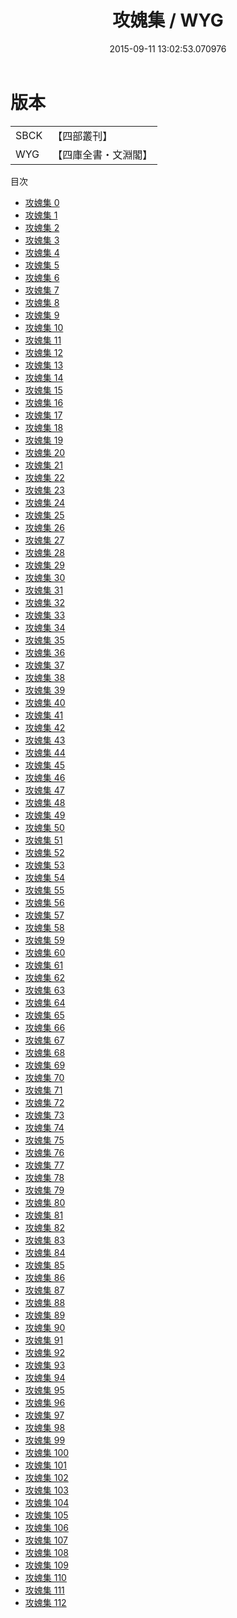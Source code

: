 #+TITLE: 攻媿集 / WYG

#+DATE: 2015-09-11 13:02:53.070976
* 版本
 |      SBCK|【四部叢刊】  |
 |       WYG|【四庫全書・文淵閣】|
目次
 - [[file:KR4d0243_000.txt][攻媿集 0]]
 - [[file:KR4d0243_001.txt][攻媿集 1]]
 - [[file:KR4d0243_002.txt][攻媿集 2]]
 - [[file:KR4d0243_003.txt][攻媿集 3]]
 - [[file:KR4d0243_004.txt][攻媿集 4]]
 - [[file:KR4d0243_005.txt][攻媿集 5]]
 - [[file:KR4d0243_006.txt][攻媿集 6]]
 - [[file:KR4d0243_007.txt][攻媿集 7]]
 - [[file:KR4d0243_008.txt][攻媿集 8]]
 - [[file:KR4d0243_009.txt][攻媿集 9]]
 - [[file:KR4d0243_010.txt][攻媿集 10]]
 - [[file:KR4d0243_011.txt][攻媿集 11]]
 - [[file:KR4d0243_012.txt][攻媿集 12]]
 - [[file:KR4d0243_013.txt][攻媿集 13]]
 - [[file:KR4d0243_014.txt][攻媿集 14]]
 - [[file:KR4d0243_015.txt][攻媿集 15]]
 - [[file:KR4d0243_016.txt][攻媿集 16]]
 - [[file:KR4d0243_017.txt][攻媿集 17]]
 - [[file:KR4d0243_018.txt][攻媿集 18]]
 - [[file:KR4d0243_019.txt][攻媿集 19]]
 - [[file:KR4d0243_020.txt][攻媿集 20]]
 - [[file:KR4d0243_021.txt][攻媿集 21]]
 - [[file:KR4d0243_022.txt][攻媿集 22]]
 - [[file:KR4d0243_023.txt][攻媿集 23]]
 - [[file:KR4d0243_024.txt][攻媿集 24]]
 - [[file:KR4d0243_025.txt][攻媿集 25]]
 - [[file:KR4d0243_026.txt][攻媿集 26]]
 - [[file:KR4d0243_027.txt][攻媿集 27]]
 - [[file:KR4d0243_028.txt][攻媿集 28]]
 - [[file:KR4d0243_029.txt][攻媿集 29]]
 - [[file:KR4d0243_030.txt][攻媿集 30]]
 - [[file:KR4d0243_031.txt][攻媿集 31]]
 - [[file:KR4d0243_032.txt][攻媿集 32]]
 - [[file:KR4d0243_033.txt][攻媿集 33]]
 - [[file:KR4d0243_034.txt][攻媿集 34]]
 - [[file:KR4d0243_035.txt][攻媿集 35]]
 - [[file:KR4d0243_036.txt][攻媿集 36]]
 - [[file:KR4d0243_037.txt][攻媿集 37]]
 - [[file:KR4d0243_038.txt][攻媿集 38]]
 - [[file:KR4d0243_039.txt][攻媿集 39]]
 - [[file:KR4d0243_040.txt][攻媿集 40]]
 - [[file:KR4d0243_041.txt][攻媿集 41]]
 - [[file:KR4d0243_042.txt][攻媿集 42]]
 - [[file:KR4d0243_043.txt][攻媿集 43]]
 - [[file:KR4d0243_044.txt][攻媿集 44]]
 - [[file:KR4d0243_045.txt][攻媿集 45]]
 - [[file:KR4d0243_046.txt][攻媿集 46]]
 - [[file:KR4d0243_047.txt][攻媿集 47]]
 - [[file:KR4d0243_048.txt][攻媿集 48]]
 - [[file:KR4d0243_049.txt][攻媿集 49]]
 - [[file:KR4d0243_050.txt][攻媿集 50]]
 - [[file:KR4d0243_051.txt][攻媿集 51]]
 - [[file:KR4d0243_052.txt][攻媿集 52]]
 - [[file:KR4d0243_053.txt][攻媿集 53]]
 - [[file:KR4d0243_054.txt][攻媿集 54]]
 - [[file:KR4d0243_055.txt][攻媿集 55]]
 - [[file:KR4d0243_056.txt][攻媿集 56]]
 - [[file:KR4d0243_057.txt][攻媿集 57]]
 - [[file:KR4d0243_058.txt][攻媿集 58]]
 - [[file:KR4d0243_059.txt][攻媿集 59]]
 - [[file:KR4d0243_060.txt][攻媿集 60]]
 - [[file:KR4d0243_061.txt][攻媿集 61]]
 - [[file:KR4d0243_062.txt][攻媿集 62]]
 - [[file:KR4d0243_063.txt][攻媿集 63]]
 - [[file:KR4d0243_064.txt][攻媿集 64]]
 - [[file:KR4d0243_065.txt][攻媿集 65]]
 - [[file:KR4d0243_066.txt][攻媿集 66]]
 - [[file:KR4d0243_067.txt][攻媿集 67]]
 - [[file:KR4d0243_068.txt][攻媿集 68]]
 - [[file:KR4d0243_069.txt][攻媿集 69]]
 - [[file:KR4d0243_070.txt][攻媿集 70]]
 - [[file:KR4d0243_071.txt][攻媿集 71]]
 - [[file:KR4d0243_072.txt][攻媿集 72]]
 - [[file:KR4d0243_073.txt][攻媿集 73]]
 - [[file:KR4d0243_074.txt][攻媿集 74]]
 - [[file:KR4d0243_075.txt][攻媿集 75]]
 - [[file:KR4d0243_076.txt][攻媿集 76]]
 - [[file:KR4d0243_077.txt][攻媿集 77]]
 - [[file:KR4d0243_078.txt][攻媿集 78]]
 - [[file:KR4d0243_079.txt][攻媿集 79]]
 - [[file:KR4d0243_080.txt][攻媿集 80]]
 - [[file:KR4d0243_081.txt][攻媿集 81]]
 - [[file:KR4d0243_082.txt][攻媿集 82]]
 - [[file:KR4d0243_083.txt][攻媿集 83]]
 - [[file:KR4d0243_084.txt][攻媿集 84]]
 - [[file:KR4d0243_085.txt][攻媿集 85]]
 - [[file:KR4d0243_086.txt][攻媿集 86]]
 - [[file:KR4d0243_087.txt][攻媿集 87]]
 - [[file:KR4d0243_088.txt][攻媿集 88]]
 - [[file:KR4d0243_089.txt][攻媿集 89]]
 - [[file:KR4d0243_090.txt][攻媿集 90]]
 - [[file:KR4d0243_091.txt][攻媿集 91]]
 - [[file:KR4d0243_092.txt][攻媿集 92]]
 - [[file:KR4d0243_093.txt][攻媿集 93]]
 - [[file:KR4d0243_094.txt][攻媿集 94]]
 - [[file:KR4d0243_095.txt][攻媿集 95]]
 - [[file:KR4d0243_096.txt][攻媿集 96]]
 - [[file:KR4d0243_097.txt][攻媿集 97]]
 - [[file:KR4d0243_098.txt][攻媿集 98]]
 - [[file:KR4d0243_099.txt][攻媿集 99]]
 - [[file:KR4d0243_100.txt][攻媿集 100]]
 - [[file:KR4d0243_101.txt][攻媿集 101]]
 - [[file:KR4d0243_102.txt][攻媿集 102]]
 - [[file:KR4d0243_103.txt][攻媿集 103]]
 - [[file:KR4d0243_104.txt][攻媿集 104]]
 - [[file:KR4d0243_105.txt][攻媿集 105]]
 - [[file:KR4d0243_106.txt][攻媿集 106]]
 - [[file:KR4d0243_107.txt][攻媿集 107]]
 - [[file:KR4d0243_108.txt][攻媿集 108]]
 - [[file:KR4d0243_109.txt][攻媿集 109]]
 - [[file:KR4d0243_110.txt][攻媿集 110]]
 - [[file:KR4d0243_111.txt][攻媿集 111]]
 - [[file:KR4d0243_112.txt][攻媿集 112]]

